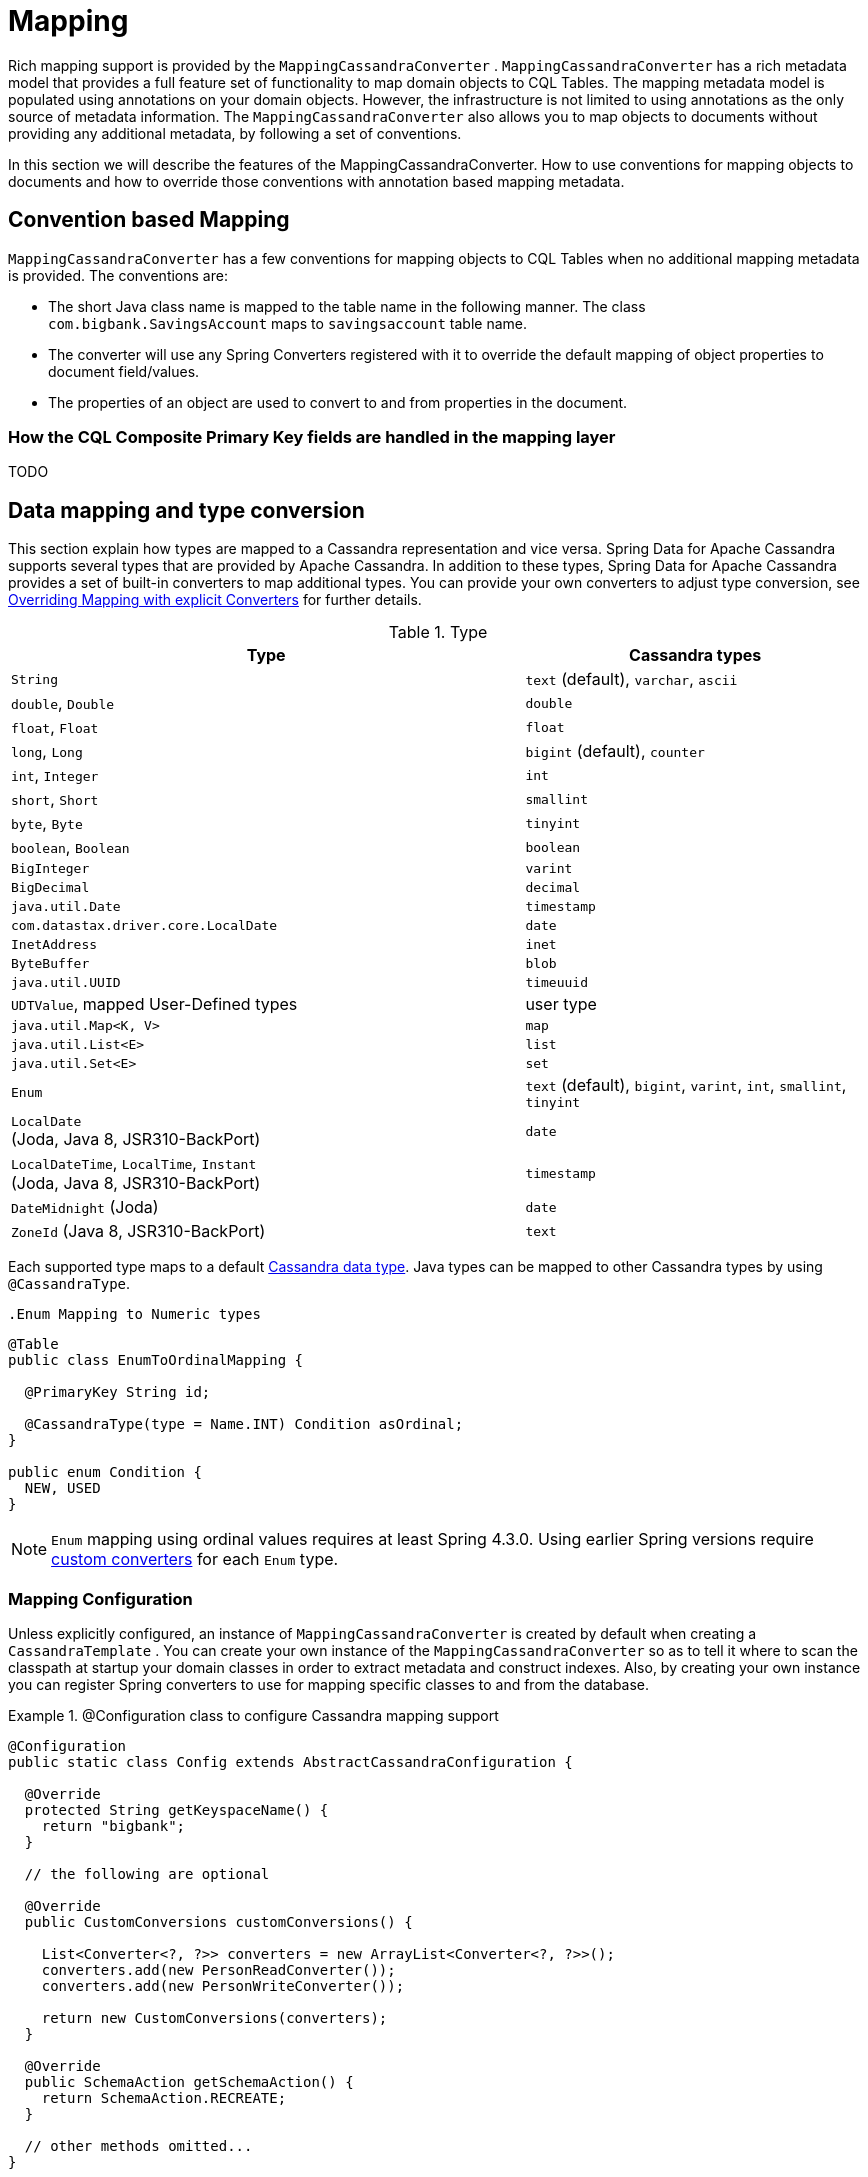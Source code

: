 [[mapping.chapter]]
= Mapping

Rich mapping support is provided by the `MappingCassandraConverter` . `MappingCassandraConverter` has a rich metadata model that provides a full feature set of functionality to map domain objects to CQL Tables. The mapping metadata model is populated using annotations on your domain objects. However, the infrastructure is not limited to using annotations as the only source of metadata information. The `MappingCassandraConverter` also allows you to map objects to documents without providing any additional metadata, by following a set of conventions.

In this section we will describe the features of the MappingCassandraConverter. How to use conventions for mapping objects to documents and how to override those conventions with annotation based mapping metadata.

[[mapping-conventions]]
== Convention based Mapping

`MappingCassandraConverter` has a few conventions for mapping objects to CQL Tables when no additional mapping metadata is provided. The conventions are:

* The short Java class name is mapped to the table name in the following manner. The class `com.bigbank.SavingsAccount` maps to `savingsaccount` table name.
* The converter will use any Spring Converters registered with it to override the default mapping of object properties to document field/values.
* The properties of an object are used to convert to and from properties in the document.

[[mapping-conventions-id-field]]
=== How the CQL Composite Primary Key fields are handled in the mapping layer

TODO

[[mapping-conversion]]
== Data mapping and type conversion

This section explain how types are mapped to a Cassandra representation and vice versa. Spring Data for Apache Cassandra supports several types that are provided by Apache Cassandra.
In addition to these types, Spring Data for Apache Cassandra provides a set of built-in converters to map additional types. You can provide your own converters to adjust type conversion, see <<cassandra.mapping.explicit-converters>> for further details.

[cols="3,2", options="header"]
.Type
|===
| Type
| Cassandra types

| `String`
| `text` (default), `varchar`, `ascii`

| `double`, `Double`
| `double`

| `float`, `Float`
| `float`

| `long`, `Long`
| `bigint` (default), `counter`

| `int`, `Integer`
| `int`

| `short`, `Short`
| `smallint`

| `byte`, `Byte`
| `tinyint`

| `boolean`, `Boolean`
| `boolean`

| `BigInteger`
| `varint`

| `BigDecimal`
| `decimal`

| `java.util.Date`
| `timestamp`

| `com.datastax.driver.core.LocalDate`
| `date`

| `InetAddress`
| `inet`

| `ByteBuffer`
| `blob`

| `java.util.UUID`
| `timeuuid`

| `UDTValue`, mapped User-Defined types
| user type

| `java.util.Map<K, V>`
| `map`

| `java.util.List<E>`
| `list`

| `java.util.Set<E>`
| `set`

| `Enum`
| `text` (default), `bigint`, `varint`, `int`, `smallint`, `tinyint`

| `LocalDate` +
(Joda, Java 8, JSR310-BackPort)
| `date`

| `LocalDateTime`, `LocalTime`, `Instant` +
(Joda, Java 8, JSR310-BackPort)
| `timestamp`

| `DateMidnight` (Joda)
| `date`

| `ZoneId` (Java 8, JSR310-BackPort)
| `text`

|===

Each supported type maps to a default
https://docs.datastax.com/en/cql/3.3/cql/cql_reference/cql_data_types_c.html[Cassandra data type].
Java types can be mapped to other Cassandra types by using `@CassandraType`.

 .Enum Mapping to Numeric types
====
[source,java]
----
@Table
public class EnumToOrdinalMapping {

  @PrimaryKey String id;

  @CassandraType(type = Name.INT) Condition asOrdinal;
}

public enum Condition {
  NEW, USED
}
----
====

NOTE: `Enum` mapping using ordinal values requires at least Spring 4.3.0. Using earlier Spring versions require
<<mapping-explicit-converters,custom converters>> for each `Enum` type.

[[mapping-configuration]]
=== Mapping Configuration

Unless explicitly configured, an instance of `MappingCassandraConverter` is created by default when creating a `CassandraTemplate` . You can create your own instance of the `MappingCassandraConverter` so as to tell it where to scan the classpath at startup your domain classes in order to extract metadata and construct indexes. Also, by creating your own instance you can register Spring converters to use for mapping specific classes to and from the database.


.@Configuration class to configure Cassandra mapping support
====
[source,java]
----
@Configuration
public static class Config extends AbstractCassandraConfiguration {

  @Override
  protected String getKeyspaceName() {
    return "bigbank";
  }

  // the following are optional

  @Override
  public CustomConversions customConversions() {

    List<Converter<?, ?>> converters = new ArrayList<Converter<?, ?>>();
    converters.add(new PersonReadConverter());
    converters.add(new PersonWriteConverter());

    return new CustomConversions(converters);
  }

  @Override
  public SchemaAction getSchemaAction() {
    return SchemaAction.RECREATE;
  }

  // other methods omitted...
}
----
====

`AbstractCassandraConfiguration` requires you to implement methods that define a keyspace. `AbstractCassandraConfiguration` also has a method you can override named  `getEntityBasePackages(…)` which tells the converter where to scan for classes annotated with the `@Table` annotation.

You can add additional converters to the converter by overriding the method `customConversions`.

NOTE: `AbstractCassandraConfiguration` will create a `CassandraTemplate` instance and registered with the container under the name `cassandraTemplate`.


[[mapping.usage]]
== Metadata based Mapping

To take full advantage of the object mapping functionality inside the Spring Data/Cassandra support, you should annotate your mapped objects with the `@Table` annotation. It allows the classpath scanner to find and pre-process your domain objects to extract the necessary metadata. Only annotated entities will be used to perform schema actions. In the worst case a `SchemaAction.RECREATE_DROP_UNUSED` will drop your tables and you will experience data loss.

.Example domain object
====
[source,java]
----
package com.mycompany.domain;

@Table
public class Person {

  @Id
  private String id;

  @CassandraType(type = Name.VARINT)
  private Integer ssn;

  private String firstName;

  private String lastName;
}
----
====

IMPORTANT: The `@Id` annotation tells the mapper which property you want to use for the Cassandra primary key. Composite primary keys can require a slightly different data model.


[[mapping.usage-annotations]]
=== Mapping annotation overview

The `MappingCassandraConverter` can use metadata to drive the mapping of objects to rows. An overview of the annotations is provided below

* `@Id` - applied at the field or property level to mark the property used for identity purpose.
* `@Table` - applied at the class level to indicate this class is a candidate for mapping to the database. You can specify the name of the table where the database will be stored.
* `@PrimaryKey` - Similar to `@Id` but allows to specify the column name
* `@PrimaryKeyColumn` - Cassandra-specific annotation for primary key columns that allows to specify primary key column attributes such as for clustered/partitioned. Can be used on single and multiple attributes to indicate either a single or a compound primary key.
* `@PrimaryKeyClass` - applied at the class level to indicate this class is a compound primary key class. Requires to be references with `@PrimaryKey`
* `@Transient` - by default all private fields are mapped to the row, this annotation excludes the field where it is applied from being stored in the database
* `@Column` - applied at the field level. Describes the name of the column as it will be represented in the Cassandra table thus allowing the name to be different than the fieldname of the class.
* `@CassandraType` - applied at the field level to specify a Cassandra data type. Types are derived from the declaration by default.
* `@UserDefinedType` - applied at the type level to specify a Cassandra user defined data type. Types are derived from the declaration by default.

The mapping metadata infrastructure is defined in a separate spring-data-commons project that is technology agnostic.

Here is an example of a more complex mapping.

.Mapped `Person` class
====
[source,java]
----
@Table("my_person")
public class Person {

  @PrimaryKeyClass
  public static class Key implements Serializable {

    @PrimaryKeyColumn(ordinal = 0, type = PrimaryKeyType.PARTITIONED)
    private String type;

    @PrimaryKeyColumn(ordinal = 1, type = PrimaryKeyType.PARTITIONED)
    private String value;

    @PrimaryKeyColumn(name = "correlated_type", ordinal = 2, type = PrimaryKeyType.CLUSTERED)
    private String correlatedType;

    // other getters/setters ommitted
  }

  @PrimaryKey
  private Person.Key key;

  @CassandraType(type = Name.VARINT)
  private Integer ssn;

  @Column("f_name")
  private String firstName;

  @Column(forceQuote = true)
  private String lastName;

  private Address address;

  @CassandraType(type = Name.UDT, userTypeName = "myusertype")
  private UDTValue usertype;

  @Transient
  private Integer accountTotal;

  @CassandraType(type = Name.SET, typeArguments = Name.BIGINT)
  private Set<Long> timestamps;

  private Map<String, InetAddress> sessions;

  public Person(Integer ssn) {
    this.ssn = ssn;
  }

  public String getId() {
    return id;
  }

  // no setter for Id.  (getter is only exposed for some unit testing)

  public Integer getSsn() {
    return ssn;
  }

// other getters/setters ommitted
}
----
====


.Mapped User-Defined type `Address`
====
[source,java]
----
@UserDefinedType("address")
public class Address {

  private String city;

  @CassandraType(type = Name.VARCHAR)
  private String city;

  private Set<String> zipcodes;

  @CassandraType(type = Name.SET, typeArguments = Name.BIGINT)
  private List<Long> timestamps;

// other getters/setters ommitted
}
----
====

NOTE: Working with User-Defined types requires a `UserTypeResolver` configured with the mapping context. See the <<cassandra.connectors,configuration chapter>> how to configure a `UserTypeResolver`.


[[cassandra.mapping.explicit-converters]]
=== Overriding Mapping with explicit Converters

When storing and querying your objects it is convenient to have a `CassandraConverter` instance handle the mapping of all Java types to Rows. However, sometimes you may want the `CassandraConverter` s do most of the work but allow you to selectively handle the conversion for a particular type or to optimize performance.

To selectively handle the conversion yourself, register one or more one or more `org.springframework.core.convert.converter.Converter` instances with the `CassandraConverter`.

NOTE: Spring 3.0 introduced a core.convert package that provides a general type conversion system. This is described in detail in the Spring reference documentation section entitled http://docs.spring.io/spring/docs/{springVersion}/spring-framework-reference/html/validation.html#core-convert[Spring Type Conversion].

Below is an example of a Spring Converter implementation that converts from a Row to a Person POJO.

[source,java]
----
@ReadingConverter
 public class PersonReadConverter implements Converter<Row, Person> {

  public Person convert(Row source) {
    Person p = new Person(row.getString("id"));
    p.setAge(source.getInt("age");
    return p;
  }
}
----

